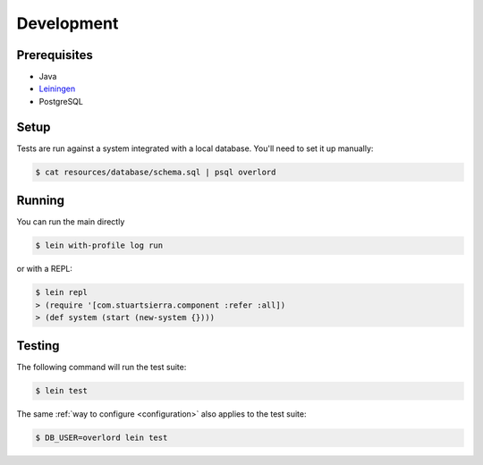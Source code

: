 ===========
Development
===========

Prerequisites
=============
- Java
- `Leiningen <http://leiningen.org/>`_
- PostgreSQL

Setup
=====

Tests are run against a system integrated with a local database. You'll need to set it
up manually:

.. code-block:: bash

    $ cat resources/database/schema.sql | psql overlord

Running
=======

You can run the main directly

.. code-block:: bash

    $ lein with-profile log run

or with a REPL:

.. code-block:: bash

    $ lein repl
    > (require '[com.stuartsierra.component :refer :all])
    > (def system (start (new-system {})))

Testing
=======

The following command will run the test suite:

.. code-block:: bash

    $ lein test
    
The same :ref:`way to configure <configuration>` also applies to the test suite:

.. code-block:: bash

    $ DB_USER=overlord lein test